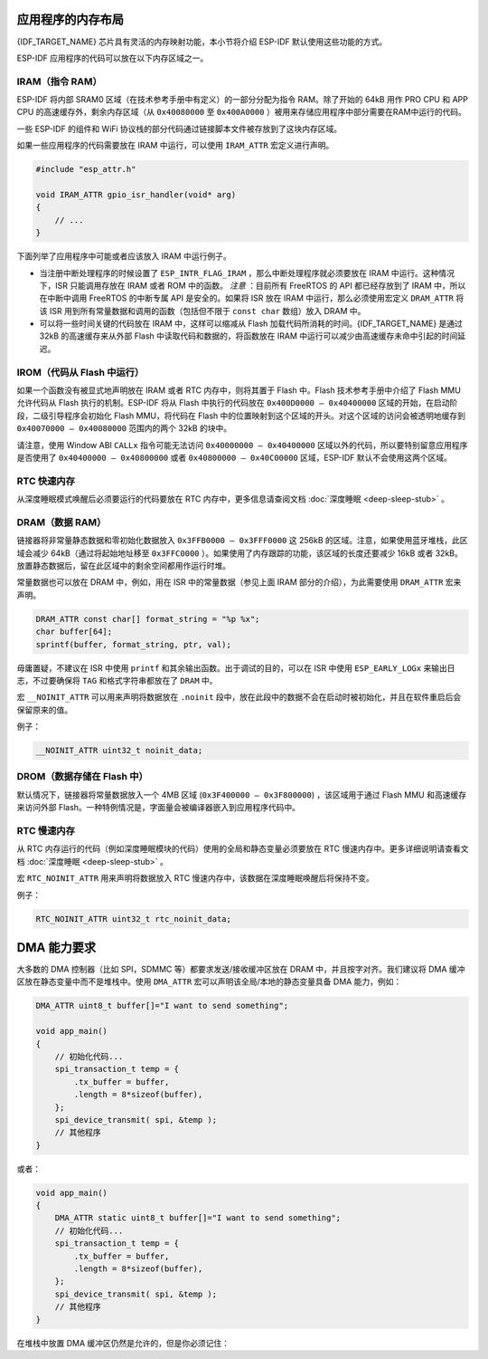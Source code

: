 .. _memory-layout:

应用程序的内存布局
------------------

{IDF_TARGET_NAME} 芯片具有灵活的内存映射功能，本小节将介绍 ESP-IDF
默认使用这些功能的方式。

ESP-IDF 应用程序的代码可以放在以下内存区域之一。

.. _iram:

IRAM（指令 RAM）
~~~~~~~~~~~~~~~~

ESP-IDF 将内部 SRAM0 区域（在技术参考手册中有定义）的一部分分配为指令
RAM。除了开始的 64kB 用作 PRO CPU 和 APP CPU
的高速缓存外，剩余内存区域（从 ``0x40080000`` 至
``0x400A0000`` ）被用来存储应用程序中部分需要在RAM中运行的代码。

一些 ESP-IDF 的组件和 WiFi
协议栈的部分代码通过链接脚本文件被存放到了这块内存区域。

如果一些应用程序的代码需要放在 IRAM 中运行，可以使用 ``IRAM_ATTR``
宏定义进行声明。

.. code:: c

   #include "esp_attr.h"

   void IRAM_ATTR gpio_isr_handler(void* arg)
   {
       // ...
   }

下面列举了应用程序中可能或者应该放入 IRAM 中运行例子。

-  当注册中断处理程序的时候设置了
   ``ESP_INTR_FLAG_IRAM`` ，那么中断处理程序就必须要放在 IRAM
   中运行。这种情况下，ISR 只能调用存放在 IRAM 或者 ROM
   中的函数。 *注意* ：目前所有 FreeRTOS 的 API 都已经存放到了 IRAM
   中，所以在中断中调用 FreeRTOS 的中断专属 API 是安全的。如果将 ISR
   放在 IRAM 中运行，那么必须使用宏定义 ``DRAM_ATTR`` 将该 ISR
   用到所有常量数据和调用的函数（包括但不限于 ``const char`` 数组）放入
   DRAM 中。

-  可以将一些时间关键的代码放在 IRAM 中，这样可以缩减从 Flash
   加载代码所消耗的时间。{IDF_TARGET_NAME} 是通过 32kB 的高速缓存来从外部 Flash
   中读取代码和数据的，将函数放在 IRAM
   中运行可以减少由高速缓存未命中引起的时间延迟。

.. _irom:

IROM（代码从 Flash 中运行）
~~~~~~~~~~~~~~~~~~~~~~~~~~~

如果一个函数没有被显式地声明放在 IRAM 或者 RTC 内存中，则将其置于 Flash
中。Flash 技术参考手册中介绍了 Flash MMU 允许代码从 Flash
执行的机制。ESP-IDF 将从 Flash 中执行的代码放在
``0x400D0000 — 0x40400000`` 区域的开始，在启动阶段，二级引导程序会初始化
Flash MMU，将代码在 Flash
中的位置映射到这个区域的开头。对这个区域的访问会被透明地缓存到
``0x40070000 — 0x40080000`` 范围内的两个 32kB 的块中。

请注意，使用 Window ABI ``CALLx`` 指令可能无法访问
``0x40000000 — 0x40400000``
区域以外的代码，所以要特别留意应用程序是否使用了
``0x40400000 — 0x40800000`` 或者 ``0x40800000 — 0x40C00000``
区域，ESP-IDF 默认不会使用这两个区域。

RTC 快速内存
~~~~~~~~~~~~

从深度睡眠模式唤醒后必须要运行的代码要放在 RTC
内存中，更多信息请查阅文档 :doc:`深度睡眠 <deep-sleep-stub>`
。

DRAM（数据 RAM）
~~~~~~~~~~~~~~~~

链接器将非常量静态数据和零初始化数据放入 ``0x3FFB0000 — 0x3FFF0000`` 这
256kB 的区域。注意，如果使用蓝牙堆栈，此区域会减少
64kB（通过将起始地址移至 ``0x3FFC0000`` ）。如果使用了内存跟踪的功能，该区域的长度还要减少
16kB 或者 32kB。放置静态数据后，留在此区域中的剩余空间都用作运行时堆。

常量数据也可以放在 DRAM 中，例如，用在 ISR 中的常量数据（参见上面 IRAM
部分的介绍），为此需要使用 ``DRAM_ATTR`` 宏来声明。

.. code:: c

   DRAM_ATTR const char[] format_string = "%p %x";
   char buffer[64];
   sprintf(buffer, format_string, ptr, val);

毋庸置疑，不建议在 ISR 中使用 ``printf``
和其余输出函数。出于调试的目的，可以在 ISR 中使用 ``ESP_EARLY_LOGx``
来输出日志，不过要确保将 ``TAG`` 和格式字符串都放在了 ``DRAM`` 中。

宏 ``__NOINIT_ATTR`` 可以用来声明将数据放在 ``.noinit``
段中，放在此段中的数据不会在启动时被初始化，并且在软件重启后会保留原来的值。

例子：

.. code:: c

   __NOINIT_ATTR uint32_t noinit_data;

.. _drom:

DROM（数据存储在 Flash 中）
~~~~~~~~~~~~~~~~~~~~~~~~~~~

默认情况下，链接器将常量数据放入一个 4MB 区域
(``0x3F400000 — 0x3F800000``) ，该区域用于通过 Flash MMU
和高速缓存来访问外部
Flash。一种特例情况是，字面量会被编译器嵌入到应用程序代码中。

RTC 慢速内存
~~~~~~~~~~~~

从 RTC
内存运行的代码（例如深度睡眠模块的代码）使用的全局和静态变量必须要放在
RTC 慢速内存中。更多详细说明请查看文档
:doc:`深度睡眠 <deep-sleep-stub>` 。

宏 ``RTC_NOINIT_ATTR`` 用来声明将数据放入 RTC
慢速内存中，该数据在深度睡眠唤醒后将保持不变。

例子：

.. code:: c

   RTC_NOINIT_ATTR uint32_t rtc_noinit_data;

DMA 能力要求
------------

大多数的 DMA 控制器（比如 SPI，SDMMC 等）都要求发送/接收缓冲区放在 DRAM
中，并且按字对齐。我们建议将 DMA 缓冲区放在静态变量中而不是堆栈中。使用
``DMA_ATTR`` 宏可以声明该全局/本地的静态变量具备 DMA 能力，例如：

.. code:: c

   DMA_ATTR uint8_t buffer[]="I want to send something";

   void app_main()
   {
       // 初始化代码...
       spi_transaction_t temp = {
           .tx_buffer = buffer,
           .length = 8*sizeof(buffer),
       };
       spi_device_transmit( spi, &temp );
       // 其他程序
   }

或者：

.. code:: c

   void app_main()
   {
       DMA_ATTR static uint8_t buffer[]="I want to send something";
       // 初始化代码...
       spi_transaction_t temp = {
           .tx_buffer = buffer,
           .length = 8*sizeof(buffer),
       };
       spi_device_transmit( spi, &temp );
       // 其他程序
   }

在堆栈中放置 DMA 缓冲区仍然是允许的，但是你必须记住：

.. list::

   :SOC_SPIRAM_SUPPORTED:- 如果堆栈在 pSRAM 中，切勿尝试这么做，因为堆栈在 pSRAM 中的话就要按照
      :doc:`片外SRAM <external-ram>` 文档介绍的步骤来操作（至少要在
      ``menuconfig`` 中使能
      ``SPIRAM_ALLOW_STACK_EXTERNAL_MEMORY`` ），所以请确保你的任务不在
      pSRAM 中。

   - 在函数中使用 ``WORD_ALIGNED_ATTR``
      宏来修饰变量，将其放在适当的位置上，比如：

      .. code:: c

         void app_main()
         {
            uint8_t stuff;
            WORD_ALIGNED_ATTR uint8_t buffer[]="I want to send something";   //否则buffer数组会被存储在stuff变量的后面
            // 初始化代码...
            spi_transaction_t temp = {
               .tx_buffer = buffer,
               .length = 8*sizeof(buffer),
            };
            spi_device_transmit( spi, &temp );
            // 其他程序
         }
